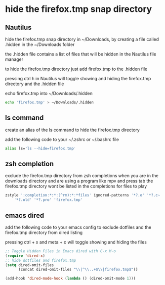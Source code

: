 #+STARTUP: content
* hide the firefox.tmp snap directory
** Nautilus

hide the firefox.tmp snap directory in ~/Downloads,
by creating a file called .hidden in the ~/Downloads folder

the .hidden file contains a list of files that will be hidden in the Nautilus file manager

to hide the firefox.tmp directory just add firefox.tmp to the .hidden file

pressing ctrl h in Nautilus will toggle showing and hiding the firefox.tmp directory
and the .hidden file

echo firefox.tmp into ~/Downloads/.hidden

#+begin_src sh
echo 'firefox.tmp' > ~/Downloads/.hidden
#+end_src

** ls command

create an alias of the ls command to hide the firefox.tmp directory

add the following code to your ~/.zshrc or ~/.bashrc file

#+begin_src sh
alias ls='ls --hide=firefox.tmp'
#+end_src

** zsh completion

exclude the firefox.tmp directory from zsh completions
when you are in the downloads directory and are using a program like mpv and press tab
the firefox.tmp directory wont be listed in the completions for files to play

#+begin_src sh
zstyle ':completion:*:*:(^rm):*:*files' ignored-patterns '*?.o' '*?.c~' \
    '*?.old' '*?.pro' 'firefox.tmp'
#+end_src

** emacs dired

add the following code to your emacs config
to exclude dotfiles and the firefox.tmp directory from dired listing

pressing ctrl + x and meta + o will toggle showing and hiding the files

#+begin_src emacs-lisp
;; Toggle Hidden Files in Emacs dired with C-x M-o
(require 'dired-x)
;; hide dotfiles and firefox.tmp
(setq dired-omit-files
      (concat dired-omit-files "\\|^\\..+$\\|firefox.tmp$"))

(add-hook 'dired-mode-hook (lambda () (dired-omit-mode 1)))
#+end_src

